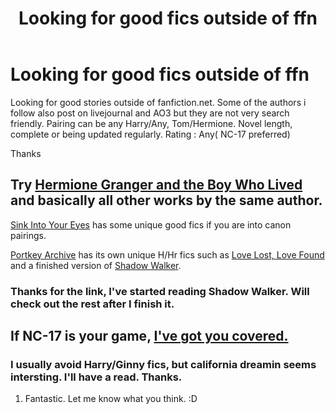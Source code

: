 #+TITLE: Looking for good fics outside of ffn

* Looking for good fics outside of ffn
:PROPERTIES:
:Author: aayyppxx
:Score: 1
:DateUnix: 1508514455.0
:DateShort: 2017-Oct-20
:FlairText: Request
:END:
Looking for good stories outside of fanfiction.net. Some of the authors i follow also post on livejournal and AO3 but they are not very search friendly. Pairing can be any Harry/Any, Tom/Hermione. Novel length, complete or being updated regularly. Rating : Any( NC-17 preferred)

Thanks


** Try [[https://www.tthfanfic.org/Story-30822][Hermione Granger and the Boy Who Lived]] and basically all other works by the same author.

[[http://www.siye.co.uk/][Sink Into Your Eyes]] has some unique good fics if you are into canon pairings.

[[https://www.portkey-archive.org/][Portkey Archive]] has its own unique H/Hr fics such as [[https://www.portkey-archive.org/story/7460][Love Lost, Love Found]] and a finished version of [[https://www.portkey-archive.org/story/8127][Shadow Walker]].
:PROPERTIES:
:Author: InquisitorCOC
:Score: 2
:DateUnix: 1508515006.0
:DateShort: 2017-Oct-20
:END:

*** Thanks for the link, I've started reading Shadow Walker. Will check out the rest after I finish it.
:PROPERTIES:
:Author: aayyppxx
:Score: 1
:DateUnix: 1508519532.0
:DateShort: 2017-Oct-20
:END:


** If NC-17 is your game, [[https://archiveofourown.org/users/jenorama/pseuds/jenorama/works][I've got you covered.]]
:PROPERTIES:
:Author: jenorama_CA
:Score: 1
:DateUnix: 1508515932.0
:DateShort: 2017-Oct-20
:END:

*** I usually avoid Harry/Ginny fics, but california dreamin seems intersting. I'll have a read. Thanks.
:PROPERTIES:
:Author: aayyppxx
:Score: 2
:DateUnix: 1508519648.0
:DateShort: 2017-Oct-20
:END:

**** Fantastic. Let me know what you think. :D
:PROPERTIES:
:Author: jenorama_CA
:Score: 1
:DateUnix: 1508519905.0
:DateShort: 2017-Oct-20
:END:
